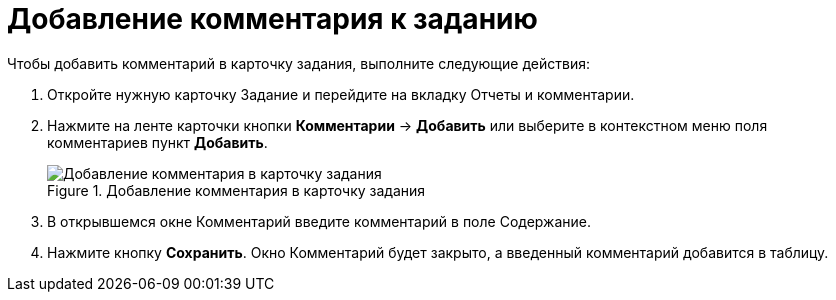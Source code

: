 = Добавление комментария к заданию

Чтобы добавить комментарий в карточку задания, выполните следующие действия:

[arabic]
. Откройте нужную карточку Задание и перейдите на вкладку Отчеты и комментарии.
. Нажмите на ленте карточки кнопки *Комментарии* → *Добавить* или выберите в контекстном меню поля комментариев пункт *Добавить*.
+
image::Add_Comments_of_Task.png[Добавление комментария в карточку задания,title="Добавление комментария в карточку задания"]
. В открывшемся окне Комментарий введите комментарий в поле Содержание.
. Нажмите кнопку *Сохранить*. Окно Комментарий будет закрыто, а введенный комментарий добавится в таблицу.
